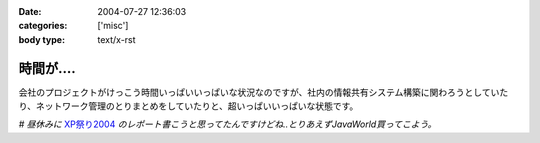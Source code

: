 :date: 2004-07-27 12:36:03
:categories: ['misc']
:body type: text/x-rst

========
時間が‥‥
========

会社のプロジェクトがけっこう時間いっぱいいっぱいな状況なのですが、社内の情報共有システム構築に関わろうとしていたり、ネットワーク管理のとりまとめをしていたりと、超いっぱいいっぱいな状態です。

*# 昼休みに* XP祭り2004_ *のレポート書こうと思ってたんですけどね..とりあえずJavaWorld買ってこよう。*

.. _XP祭り2004: http://www.xpjug.org/event/20040726maturi/regist


.. :extend type: text/plain
.. :extend:
